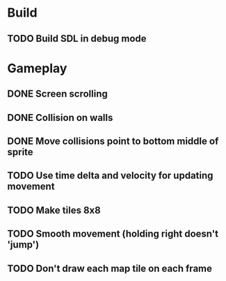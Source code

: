 #+Startup: showeverything
 
* Build
** TODO Build SDL in debug mode
* Gameplay
** DONE Screen scrolling
   CLOSED: [2018-03-15 Thu 19:00]
** DONE Collision on walls
   CLOSED: [2018-03-15 Thu 19:00]
** DONE Move collisions point to bottom middle of sprite
   CLOSED: [2018-03-15 Thu 19:00]
** TODO Use time delta and velocity for updating movement
** TODO Make tiles 8x8
** TODO Smooth movement (holding right doesn't 'jump')
** TODO Don't draw each map tile on each frame
